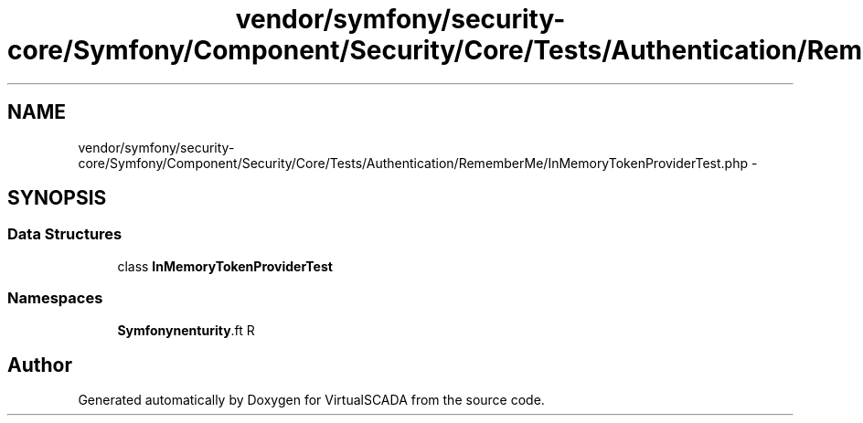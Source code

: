.TH "vendor/symfony/security-core/Symfony/Component/Security/Core/Tests/Authentication/RememberMe/InMemoryTokenProviderTest.php" 3 "Tue Apr 14 2015" "Version 1.0" "VirtualSCADA" \" -*- nroff -*-
.ad l
.nh
.SH NAME
vendor/symfony/security-core/Symfony/Component/Security/Core/Tests/Authentication/RememberMe/InMemoryTokenProviderTest.php \- 
.SH SYNOPSIS
.br
.PP
.SS "Data Structures"

.in +1c
.ti -1c
.RI "class \fBInMemoryTokenProviderTest\fP"
.br
.in -1c
.SS "Namespaces"

.in +1c
.ti -1c
.RI " \fBSymfony\\Component\\Security\\Core\\Tests\\Authentication\\RememberMe\fP"
.br
.in -1c
.SH "Author"
.PP 
Generated automatically by Doxygen for VirtualSCADA from the source code\&.
